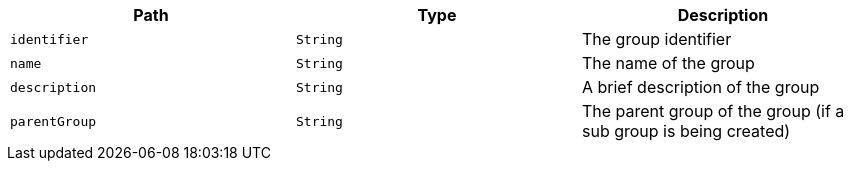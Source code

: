 |===
|Path|Type|Description

|`+identifier+`
|`+String+`
|The group identifier

|`+name+`
|`+String+`
|The name of the group

|`+description+`
|`+String+`
|A brief description of the group

|`+parentGroup+`
|`+String+`
|The parent group of the group (if a sub group is being created)

|===